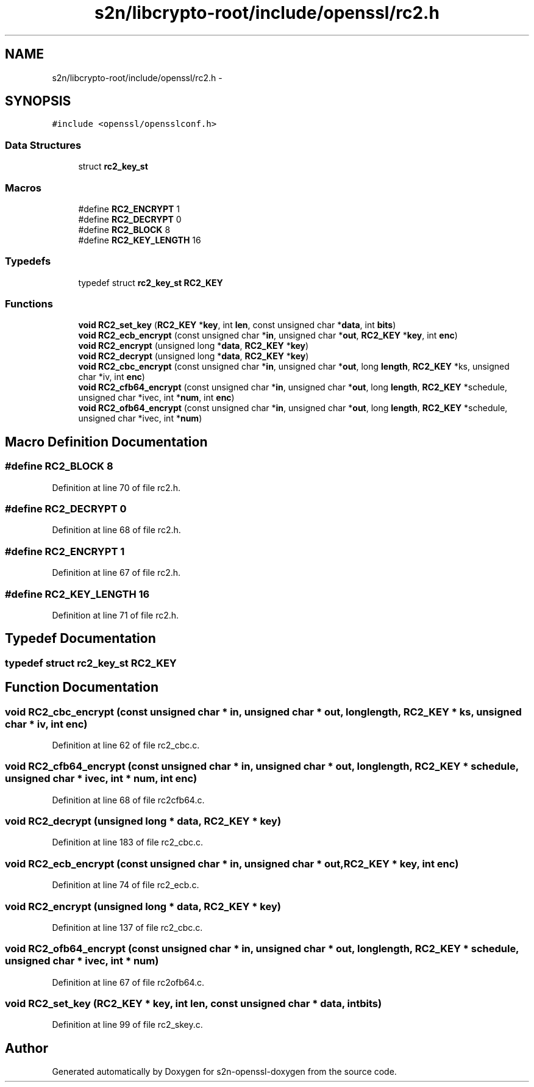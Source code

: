 .TH "s2n/libcrypto-root/include/openssl/rc2.h" 3 "Thu Jun 30 2016" "s2n-openssl-doxygen" \" -*- nroff -*-
.ad l
.nh
.SH NAME
s2n/libcrypto-root/include/openssl/rc2.h \- 
.SH SYNOPSIS
.br
.PP
\fC#include <openssl/opensslconf\&.h>\fP
.br

.SS "Data Structures"

.in +1c
.ti -1c
.RI "struct \fBrc2_key_st\fP"
.br
.in -1c
.SS "Macros"

.in +1c
.ti -1c
.RI "#define \fBRC2_ENCRYPT\fP   1"
.br
.ti -1c
.RI "#define \fBRC2_DECRYPT\fP   0"
.br
.ti -1c
.RI "#define \fBRC2_BLOCK\fP   8"
.br
.ti -1c
.RI "#define \fBRC2_KEY_LENGTH\fP   16"
.br
.in -1c
.SS "Typedefs"

.in +1c
.ti -1c
.RI "typedef struct \fBrc2_key_st\fP \fBRC2_KEY\fP"
.br
.in -1c
.SS "Functions"

.in +1c
.ti -1c
.RI "\fBvoid\fP \fBRC2_set_key\fP (\fBRC2_KEY\fP *\fBkey\fP, int \fBlen\fP, const unsigned char *\fBdata\fP, int \fBbits\fP)"
.br
.ti -1c
.RI "\fBvoid\fP \fBRC2_ecb_encrypt\fP (const unsigned char *\fBin\fP, unsigned char *\fBout\fP, \fBRC2_KEY\fP *\fBkey\fP, int \fBenc\fP)"
.br
.ti -1c
.RI "\fBvoid\fP \fBRC2_encrypt\fP (unsigned long *\fBdata\fP, \fBRC2_KEY\fP *\fBkey\fP)"
.br
.ti -1c
.RI "\fBvoid\fP \fBRC2_decrypt\fP (unsigned long *\fBdata\fP, \fBRC2_KEY\fP *\fBkey\fP)"
.br
.ti -1c
.RI "\fBvoid\fP \fBRC2_cbc_encrypt\fP (const unsigned char *\fBin\fP, unsigned char *\fBout\fP, long \fBlength\fP, \fBRC2_KEY\fP *ks, unsigned char *iv, int \fBenc\fP)"
.br
.ti -1c
.RI "\fBvoid\fP \fBRC2_cfb64_encrypt\fP (const unsigned char *\fBin\fP, unsigned char *\fBout\fP, long \fBlength\fP, \fBRC2_KEY\fP *schedule, unsigned char *ivec, int *\fBnum\fP, int \fBenc\fP)"
.br
.ti -1c
.RI "\fBvoid\fP \fBRC2_ofb64_encrypt\fP (const unsigned char *\fBin\fP, unsigned char *\fBout\fP, long \fBlength\fP, \fBRC2_KEY\fP *schedule, unsigned char *ivec, int *\fBnum\fP)"
.br
.in -1c
.SH "Macro Definition Documentation"
.PP 
.SS "#define RC2_BLOCK   8"

.PP
Definition at line 70 of file rc2\&.h\&.
.SS "#define RC2_DECRYPT   0"

.PP
Definition at line 68 of file rc2\&.h\&.
.SS "#define RC2_ENCRYPT   1"

.PP
Definition at line 67 of file rc2\&.h\&.
.SS "#define RC2_KEY_LENGTH   16"

.PP
Definition at line 71 of file rc2\&.h\&.
.SH "Typedef Documentation"
.PP 
.SS "typedef struct \fBrc2_key_st\fP  \fBRC2_KEY\fP"

.SH "Function Documentation"
.PP 
.SS "\fBvoid\fP RC2_cbc_encrypt (const unsigned char * in, unsigned char * out, long length, \fBRC2_KEY\fP * ks, unsigned char * iv, int enc)"

.PP
Definition at line 62 of file rc2_cbc\&.c\&.
.SS "\fBvoid\fP RC2_cfb64_encrypt (const unsigned char * in, unsigned char * out, long length, \fBRC2_KEY\fP * schedule, unsigned char * ivec, int * num, int enc)"

.PP
Definition at line 68 of file rc2cfb64\&.c\&.
.SS "\fBvoid\fP RC2_decrypt (unsigned long * data, \fBRC2_KEY\fP * key)"

.PP
Definition at line 183 of file rc2_cbc\&.c\&.
.SS "\fBvoid\fP RC2_ecb_encrypt (const unsigned char * in, unsigned char * out, \fBRC2_KEY\fP * key, int enc)"

.PP
Definition at line 74 of file rc2_ecb\&.c\&.
.SS "\fBvoid\fP RC2_encrypt (unsigned long * data, \fBRC2_KEY\fP * key)"

.PP
Definition at line 137 of file rc2_cbc\&.c\&.
.SS "\fBvoid\fP RC2_ofb64_encrypt (const unsigned char * in, unsigned char * out, long length, \fBRC2_KEY\fP * schedule, unsigned char * ivec, int * num)"

.PP
Definition at line 67 of file rc2ofb64\&.c\&.
.SS "\fBvoid\fP RC2_set_key (\fBRC2_KEY\fP * key, int len, const unsigned char * data, int bits)"

.PP
Definition at line 99 of file rc2_skey\&.c\&.
.SH "Author"
.PP 
Generated automatically by Doxygen for s2n-openssl-doxygen from the source code\&.
